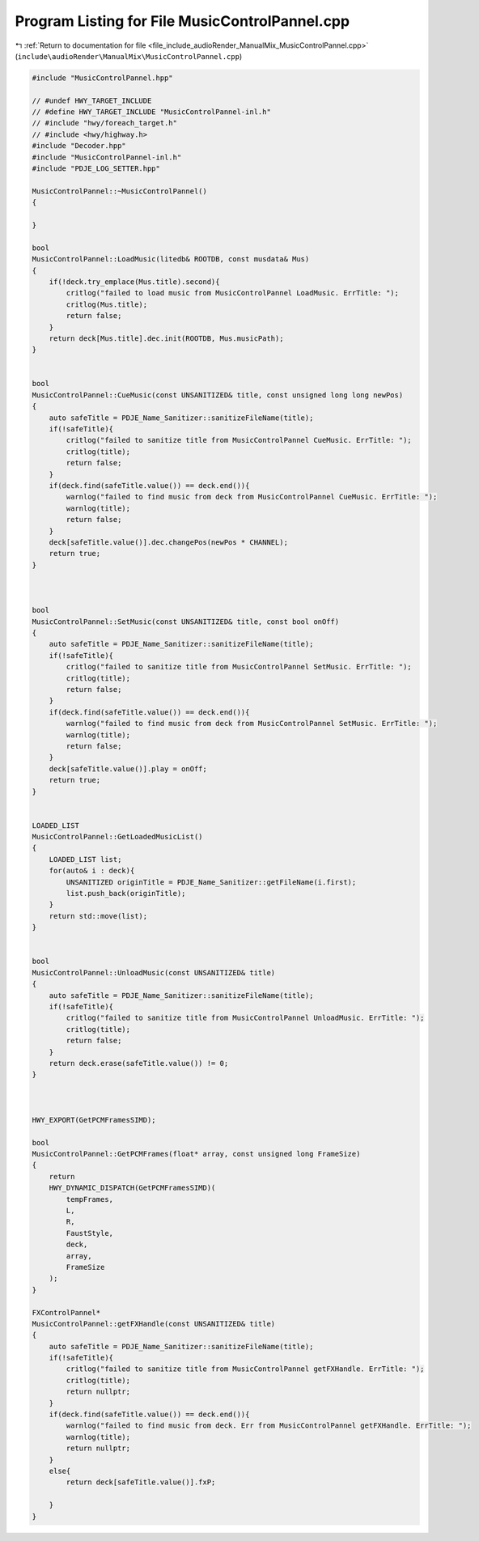 
.. _program_listing_file_include_audioRender_ManualMix_MusicControlPannel.cpp:

Program Listing for File MusicControlPannel.cpp
===============================================

|exhale_lsh| :ref:`Return to documentation for file <file_include_audioRender_ManualMix_MusicControlPannel.cpp>` (``include\audioRender\ManualMix\MusicControlPannel.cpp``)

.. |exhale_lsh| unicode:: U+021B0 .. UPWARDS ARROW WITH TIP LEFTWARDS

.. code-block:: cpp

   #include "MusicControlPannel.hpp"
   
   // #undef HWY_TARGET_INCLUDE
   // #define HWY_TARGET_INCLUDE "MusicControlPannel-inl.h"
   // #include "hwy/foreach_target.h"
   // #include <hwy/highway.h>
   #include "Decoder.hpp"
   #include "MusicControlPannel-inl.h"
   #include "PDJE_LOG_SETTER.hpp"
   
   MusicControlPannel::~MusicControlPannel()
   {
   
   }
   
   bool
   MusicControlPannel::LoadMusic(litedb& ROOTDB, const musdata& Mus)
   {
       if(!deck.try_emplace(Mus.title).second){
           critlog("failed to load music from MusicControlPannel LoadMusic. ErrTitle: ");
           critlog(Mus.title);
           return false;
       }
       return deck[Mus.title].dec.init(ROOTDB, Mus.musicPath);
   }
   
   
   bool
   MusicControlPannel::CueMusic(const UNSANITIZED& title, const unsigned long long newPos)
   {
       auto safeTitle = PDJE_Name_Sanitizer::sanitizeFileName(title);
       if(!safeTitle){
           critlog("failed to sanitize title from MusicControlPannel CueMusic. ErrTitle: ");
           critlog(title);
           return false;
       }
       if(deck.find(safeTitle.value()) == deck.end()){
           warnlog("failed to find music from deck from MusicControlPannel CueMusic. ErrTitle: ");
           warnlog(title);
           return false;
       }
       deck[safeTitle.value()].dec.changePos(newPos * CHANNEL);
       return true;
   }
   
   
   
   bool
   MusicControlPannel::SetMusic(const UNSANITIZED& title, const bool onOff)
   {
       auto safeTitle = PDJE_Name_Sanitizer::sanitizeFileName(title);
       if(!safeTitle){
           critlog("failed to sanitize title from MusicControlPannel SetMusic. ErrTitle: ");
           critlog(title);
           return false;
       }
       if(deck.find(safeTitle.value()) == deck.end()){
           warnlog("failed to find music from deck from MusicControlPannel SetMusic. ErrTitle: ");
           warnlog(title);
           return false;
       }
       deck[safeTitle.value()].play = onOff;
       return true;
   }
   
   
   LOADED_LIST
   MusicControlPannel::GetLoadedMusicList()
   {
       LOADED_LIST list;
       for(auto& i : deck){
           UNSANITIZED originTitle = PDJE_Name_Sanitizer::getFileName(i.first);
           list.push_back(originTitle);
       }
       return std::move(list);
   }
   
   
   bool
   MusicControlPannel::UnloadMusic(const UNSANITIZED& title)
   {
       auto safeTitle = PDJE_Name_Sanitizer::sanitizeFileName(title);
       if(!safeTitle){
           critlog("failed to sanitize title from MusicControlPannel UnloadMusic. ErrTitle: ");
           critlog(title);
           return false;
       }
       return deck.erase(safeTitle.value()) != 0;
   }
   
   
   
   HWY_EXPORT(GetPCMFramesSIMD);
   
   bool
   MusicControlPannel::GetPCMFrames(float* array, const unsigned long FrameSize)
   {
       return
       HWY_DYNAMIC_DISPATCH(GetPCMFramesSIMD)(
           tempFrames,
           L,
           R,
           FaustStyle,
           deck,
           array,
           FrameSize
       );
   }
   
   FXControlPannel*
   MusicControlPannel::getFXHandle(const UNSANITIZED& title)
   {
       auto safeTitle = PDJE_Name_Sanitizer::sanitizeFileName(title);
       if(!safeTitle){
           critlog("failed to sanitize title from MusicControlPannel getFXHandle. ErrTitle: ");
           critlog(title);
           return nullptr;
       }
       if(deck.find(safeTitle.value()) == deck.end()){
           warnlog("failed to find music from deck. Err from MusicControlPannel getFXHandle. ErrTitle: ");
           warnlog(title);
           return nullptr;
       }
       else{
           return deck[safeTitle.value()].fxP;
   
       }
   }
